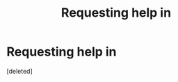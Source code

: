 #+TITLE: Requesting help in

* Requesting help in
:PROPERTIES:
:Score: 1
:DateUnix: 1454505020.0
:DateShort: 2016-Feb-03
:FlairText: Request
:END:
[deleted]

